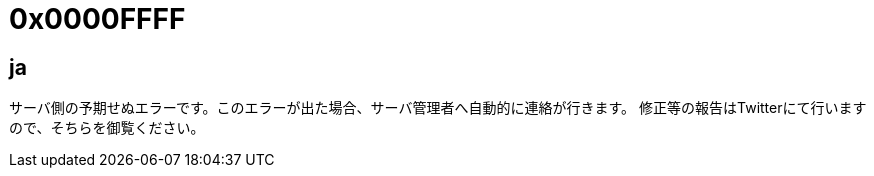 # 0x0000FFFF

## ja
サーバ側の予期せぬエラーです。このエラーが出た場合、サーバ管理者へ自動的に連絡が行きます。
修正等の報告はTwitterにて行いますので、そちらを御覧ください。
